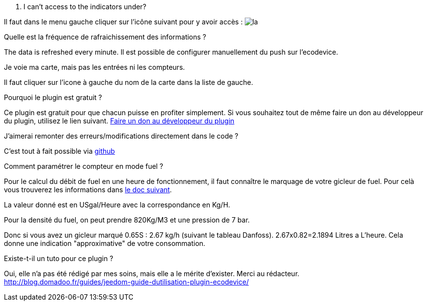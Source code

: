 [panel,primary]
. I can't access to the indicators under?
--
Il faut dans le menu gauche cliquer sur l'icône suivant pour y avoir accès : image:../images/acces_sous_indicateur.jpg[la]
--

.Quelle est la fréquence de rafraichissement des informations ?
--
The data is refreshed every minute.
Il est possible de configurer manuellement du push sur l'ecodevice.
--

.Je voie ma carte, mais pas les entrées ni les compteurs.
--
Il faut cliquer sur l'icone à gauche du nom de la carte dans la liste de gauche.
--

.Pourquoi le plugin est gratuit ?
--
Ce plugin est gratuit pour que chacun puisse en profiter simplement. Si vous souhaitez tout de même faire un don au développeur du plugin, utilisez le lien suivant.
link:https://www.paypal.com/cgi-bin/webscr?cmd=_s-xclick&hosted_button_id=ZEPTTMEDP79PL[Faire un don au développeur du plugin]
--

.J'aimerai remonter des erreurs/modifications directement dans le code ?
--
C'est tout à fait possible via https://github.com/guenneguezt/plugin-ecodevice[github]
--

.Comment paramétrer le compteur en mode fuel ?
--
Pour le calcul du débit de fuel en une heure de fonctionnement, il faut connaître le marquage de votre gicleur de fuel. Pour celà vous trouverez les informations dans http://fr.cd.danfoss.com/PCMPDF/DKBDPD060A204.pdf[le doc suivant].

La valeur donné est en USgal/Heure avec la correspondance en Kg/H.

Pour la densité du fuel, on peut prendre 820Kg/M3 et une pression de 7 bar.

Donc si vous avez un gicleur marqué 0.65S : 2.67 kg/h (suivant le tableau Danfoss).
2.67x0.82=2.1894 Litres a L'heure.
Cela donne une indication "approximative" de votre consommation.
--

.Existe-t-il un tuto pour ce plugin ?
--
Oui, elle n'a pas été rédigé par mes soins, mais elle a le mérite d'exister. Merci au rédacteur.
http://blog.domadoo.fr/guides/jeedom-guide-dutilisation-plugin-ecodevice/
--